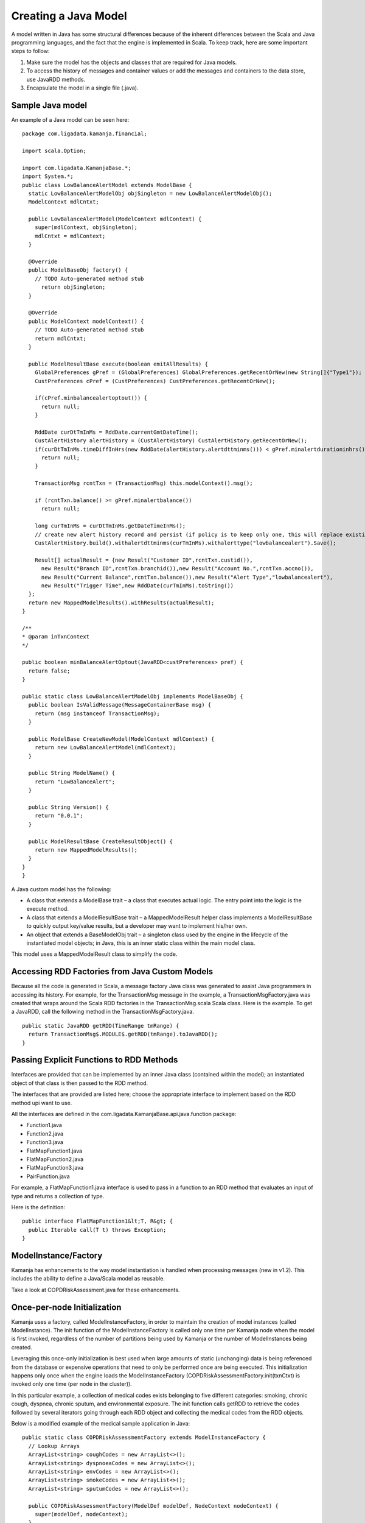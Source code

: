 
.. _java-scala-guide-java:

Creating a Java Model
=====================

A model written in Java has some structural differences
because of the inherent differences between
the Scala and Java programming languages,
and the fact that the engine is implemented in Scala.
To keep track, here are some important steps to follow:

#. Make sure the model has the objects and classes that are required for Java models.
#. To access the history of messages and container values or add the messages and containers to the data store, use JavaRDD methods.
#. Encapsulate the model in a single file (.java).

Sample Java model
-----------------

An example of a Java model can be seen here:

::

  package com.ligadata.kamanja.financial;
 
  import scala.Option;
 
  import com.ligadata.KamanjaBase.*;
  import System.*;
  public class LowBalanceAlertModel extends ModelBase {
    static LowBalanceAlertModelObj objSingleton = new LowBalanceAlertModelObj();
    ModelContext mdlCntxt;
 
    public LowBalanceAlertModel(ModelContext mdlContext) {
      super(mdlContext, objSingleton);
      mdlCntxt = mdlContext;
    }
 
    @Override
    public ModelBaseObj factory() {
      // TODO Auto-generated method stub
        return objSingleton;
    }
 
    @Override
    public ModelContext modelContext() {
      // TODO Auto-generated method stub
      return mdlCntxt;
    }
 
    public ModelResultBase execute(boolean emitAllResults) {
      GlobalPreferences gPref = (GlobalPreferences) GlobalPreferences.getRecentOrNew(new String[]{"Type1"});  //(new String[]{"Type1"});
      CustPreferences cPref = (CustPreferences) CustPreferences.getRecentOrNew();
 
      if(cPref.minbalancealertoptout()) {
        return null;
      }
 
      RddDate curDtTmInMs = RddDate.currentGmtDateTime();
      CustAlertHistory alertHistory = (CustAlertHistory) CustAlertHistory.getRecentOrNew();
      if(curDtTmInMs.timeDiffInHrs(new RddDate(alertHistory.alertdttminms())) < gPref.minalertdurationinhrs()) {
        return null;
      }
 
      TransactionMsg rcntTxn = (TransactionMsg) this.modelContext().msg();
 
      if (rcntTxn.balance() >= gPref.minalertbalance())
        return null;
 
      long curTmInMs = curDtTmInMs.getDateTimeInMs();
      // create new alert history record and persist (if policy is to keep only one, this will replace existing one)
      CustAlertHistory.build().withalertdttminms(curTmInMs).withalerttype("lowbalancealert").Save();
 
      Result[] actualResult = {new Result("Customer ID",rcntTxn.custid()),
        new Result("Branch ID",rcntTxn.branchid()),new Result("Account No.",rcntTxn.accno()),
        new Result("Current Balance",rcntTxn.balance()),new Result("Alert Type","lowbalancealert"),
        new Result("Trigger Time",new RddDate(curTmInMs).toString())
    };
    return new MappedModelResults().withResults(actualResult);
  }
 
  /**
  * @param inTxnContext
  */
 
  public boolean minBalanceAlertOptout(JavaRDD<custPreferences> pref) {
    return false;
  }
 
  public static class LowBalanceAlertModelObj implements ModelBaseObj {
    public boolean IsValidMessage(MessageContainerBase msg) {
      return (msg instanceof TransactionMsg);
    }
 
    public ModelBase CreateNewModel(ModelContext mdlContext) {
      return new LowBalanceAlertModel(mdlContext);
    }
 
    public String ModelName() {
      return "LowBalanceAlert";
    }
 
    public String Version() {
      return "0.0.1";
    }
 
    public ModelResultBase CreateResultObject() {
      return new MappedModelResults();
    }
  }
  }


A Java custom model has the following:

- A class that extends a ModelBase trait –
  a class that executes actual logic.
  The entry point into the logic is the execute method.
- A class that extends a ModelResultBase trait –
  a MappedModelResult helper class implements a ModelResultBase
  to quickly output key/value results,
  but a developer may want to implement his/her own.
- An object that extends a BaseModelObj trait –
  a singleton class used by the engine
  in the lifecycle of the instantiated model objects;
  in Java, this is an inner static class within the main model class.

This model uses a MappedModelResult class to simplify the code.

Accessing RDD Factories from Java Custom Models
-----------------------------------------------

Because all the code is generated in Scala,
a message factory Java class was generated
to assist Java programmers in accessing its history.
For example, for the TransactionMsg message in the example,
a TransactionMsgFactory.java was created
that wraps around the Scala RDD factories
in the TransactionMsg.scala Scala class.
Here is the example.
To get a JavaRDD, call the following method in the TransactionMsgFactory.java.

 
::

  public static JavaRDD getRDD(TimeRange tmRange) {
    return TransactionMsg$.MODULE$.getRDD(tmRange).toJavaRDD();
  }
	

Passing Explicit Functions to RDD Methods
-----------------------------------------

Interfaces are provided
that can be implemented by an inner Java class (contained within the model);
an instantiated object of that class
is then passed to the RDD method.

The interfaces that are provided are listed here;
choose the appropriate interface to implement
based on the RDD method upi want to use.

All the interfaces are defined in the
com.ligadata.KamanjaBase.api.java.function package:

- Function1.java
- Function2.java
- Function3.java
- FlatMapFunction1.java
- FlatMapFunction2.java
- FlatMapFunction3.java
- PairFunction.java

For example, a FlatMapFunction1.java interface is used
to pass in a function to an RDD method
that evaluates an input of type and returns a collection of type.

Here is the definition:

::

  public interface FlatMapFunction1&lt;T, R&gt; {
    public Iterable call(T t) throws Exception;
  }

ModelInstance/Factory
---------------------

Kamanja has enhancements to the way model instantiation is handled
when processing messages (new in v1.2).
This includes the ability to define a Java/Scala model as reusable.

Take a look at COPDRiskAssessment.java for these enhancements.

Once-per-node Initialization
----------------------------

Kamanja uses a factory, called ModelInstanceFactory,
in order to maintain the creation of model instances
(called ModelInstance).
The init function of the ModelInstanceFactory
is called only one time per Kamanja node when the model is first invoked,
regardless of the number of partitions being used by Kamanja
or the number of ModelInstances being created.

Leveraging this once-only initialization is best used
when large amounts of static (unchanging) data
is being referenced from the database
or expensive operations that need to only be performed once are being executed.
This initialization happens only once
when the engine loads the ModelInstanceFactory
(COPDRiskAssessmentFactory.init(txnCtxt)
is invoked only one time (per node in the cluster)).

In this particular example,
a collection of medical codes exists belonging to five different categories:
smoking, chronic cough, dyspnea, chronic sputum, and environmental exposure.
The init function calls getRDD to retrieve the codes
followed by several iterators going through each RDD object
and collecting the medical codes from the RDD objects.

Below is a modified example of the medical sample application in Java:

::

  public static class COPDRiskAssessmentFactory extends ModelInstanceFactory {
    // Lookup Arrays
    ArrayList<string> coughCodes = new ArrayList<>();
    ArrayList<string> dyspnoeaCodes = new ArrayList<>();
    ArrayList<string> envCodes = new ArrayList<>();
    ArrayList<string> smokeCodes = new ArrayList<>();
    ArrayList<string> sputumCodes = new ArrayList<>();

    public COPDRiskAssessmentFactory(ModelDef modelDef, NodeContext nodeContext) {
      super(modelDef, nodeContext);
    }

    public void init(TransactionContext txnContext) {
      System.out.println("==============================>Factory is initializing");

      // Getting container RDD objects
      JavaRDD<coughCodes> coughCodesRDD = CoughCodesFactory.rddObject.getRDD();
      JavaRDD<dyspnoeaCodes> dyspnoeaCodesRDD = DyspnoeaCodesFactory.rddObject.getRDD();
      JavaRDD<envCodes> envCodesRDD = EnvCodesFactory.rddObject.getRDD();
      JavaRDD<smokeCodes> smokeCodesRDD = SmokeCodesFactory.rddObject.getRDD();
      JavaRDD<sputumCodes> sputumCodesRDD = SputumCodesFactory.rddObject.getRDD();

      // Taking all icd9 codes from the containers and placing them in an ArrayList
      for (Iterator<coughCodes> coughCodeIt = coughCodesRDD.iterator(); coughCodeIt.hasNext(); ) {
        coughCodes.add(coughCodeIt.next().icd9code());
      }

      for (Iterator<dyspnoeaCodes> dyspCodeIt = dyspnoeaCodesRDD.iterator(); dyspCodeIt.hasNext(); ) {
        dyspnoeaCodes.add(dyspCodeIt.next().icd9code());
      }

      for (Iterator<envCodes> envCodeIt = envCodesRDD.iterator(); envCodeIt.hasNext(); ) {
        envCodes.add(envCodeIt.next().icd9code());
      }

      for (Iterator<smokeCodes> smokeCodeIt = smokeCodesRDD.iterator(); smokeCodeIt.hasNext(); ) {
        smokeCodes.add(smokeCodeIt.next().icd9code());
      }

      for (Iterator<sputumCodes> sputumCodeIt = sputumCodesRDD.iterator(); sputumCodeIt.hasNext(); ) {
        sputumCodes.add(sputumCodeIt.next().icd9code());
      }
    }
		...

ModelInstances are created by the engine through ModelInstanceFactory
when the engine requires ModelInstances.
ModelInstances are created and initialized
when the engine gets the first message for each partition.
If ModelInstanceFactory.isModelInstanceReusable() returns true,
the engine reuses the same ModelInstances partition
for all incomining messages for that partition.
If ModelInstanceFactory.isModelInstanceReusable() returns false,
the engine creates and initializes the new ModelInstances
for each incomining message.

The following block of code shows an example
of retrieving the codes that were initialized by the Factory:

::

  public class COPDRiskAssessment extends ModelInstance {
    public COPDRiskAssessment(ModelInstanceFactory factory) {
      super(factory);
    }

    public void init(String instanceMetadata) {
      System.out.println("~~~~~~~~~~~~~~~~~~~~~~~~~~~~~~>Model instance initializing" + instanceMetadata);
      COPDRiskAssessmentFactory fact = (COPDRiskAssessmentFactory) getModelInstanceFactory();
      coughCodes = fact.coughCodes;
      dyspnoeaCodes = fact.dyspnoeaCodes;
      envCodes = fact.envCodes;
      smokeCodes = fact.smokeCodes;
      sputumCodes = fact.sputumCodes;
    }
  ...
	

In the init function shown,
COPDRiskAssessmentFactory fact = (COPDRiskAssessmentFactory)
getModelInstanceFactory();, is being used to retrieve the factory class.
Local collections are set that are defined elsewhere
in COPDRiskAssessment to hold the codes that were initialized by the factory.
Now, whenever those codes are needed by future ModelInstances,
they can simply refer to the factory
that was previously created and access the codes that were already initialized.


